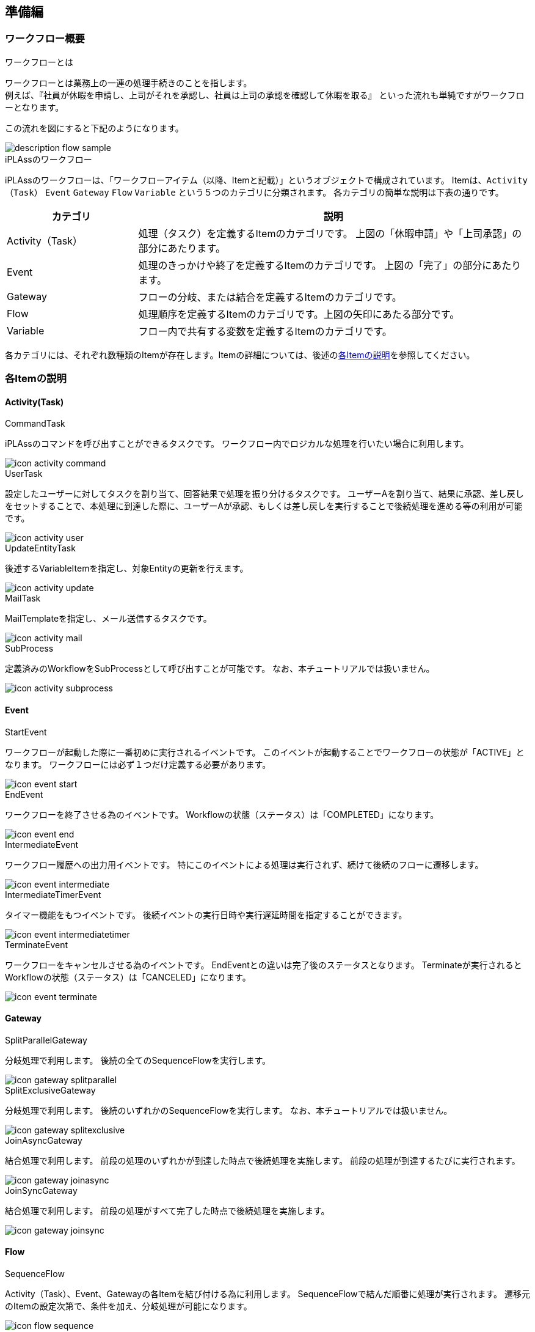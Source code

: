 [[preparation]]
== 準備編
[[description]]
=== ワークフロー概要
.ワークフローとは
ワークフローとは業務上の一連の処理手続きのことを指します。 +
例えば、『社員が休暇を申請し、上司がそれを承認し、社員は上司の承認を確認して休暇を取る』
といった流れも単純ですがワークフローとなります。

この流れを図にすると下記のようになります。

image::images/description_flow-sample.png[]

.iPLAssのワークフロー
iPLAssのワークフローは、「ワークフローアイテム（以降、Itemと記載）」というオブジェクトで構成されています。
Itemは、`Activity（Task）` `Event` `Gateway` `Flow` `Variable` という５つのカテゴリに分類されます。
各カテゴリの簡単な説明は下表の通りです。

[cols="1,3",options="header"]
|===
|カテゴリ|説明
|Activity（Task）|処理（タスク）を定義するItemのカテゴリです。 上図の「休暇申請」や「上司承認」の部分にあたります。
|Event|処理のきっかけや終了を定義するItemのカテゴリです。 上図の「完了」の部分にあたります。
|Gateway|フローの分岐、または結合を定義するItemのカテゴリです。
|Flow|処理順序を定義するItemのカテゴリです。上図の矢印にあたる部分です。
|Variable|フロー内で共有する変数を定義するItemのカテゴリです。
|===

各カテゴリには、それぞれ数種類のItemが存在します。Itemの詳細については、後述の<<item,各Itemの説明>>を参照してください。

[[item]]
=== 各Itemの説明
[[activity]]
==== Activity(Task)

.CommandTask
iPLAssのコマンドを呼び出すことができるタスクです。
ワークフロー内でロジカルな処理を行いたい場合に利用します。

image::images/icon_activity-command.png[]

.UserTask
設定したユーザーに対してタスクを割り当て、回答結果で処理を振り分けるタスクです。
ユーザーAを割り当て、結果に承認、差し戻しをセットすることで、本処理に到達した際に、ユーザーAが承認、もしくは差し戻しを実行することで後続処理を進める等の利用が可能です。

image::images/icon_activity-user.png[]

.UpdateEntityTask
後述するVariableItemを指定し、対象Entityの更新を行えます。

image::images/icon_activity-update.png[]

.MailTask
MailTemplateを指定し、メール送信するタスクです。

image::images/icon_activity-mail.png[]

.SubProcess
定義済みのWorkflowをSubProcessとして呼び出すことが可能です。
なお、本チュートリアルでは扱いません。

image::images/icon_activity-subprocess.png[]

[[event]]
==== Event

.StartEvent
ワークフローが起動した際に一番初めに実行されるイベントです。
このイベントが起動することでワークフローの状態が「ACTIVE」となります。
ワークフローには必ず１つだけ定義する必要があります。

image::images/icon_event-start.png[]

.EndEvent
ワークフローを終了させる為のイベントです。
Workflowの状態（ステータス）は「COMPLETED」になります。

image::images/icon_event-end.png[]

.IntermediateEvent
ワークフロー履歴への出力用イベントです。
特にこのイベントによる処理は実行されず、続けて後続のフローに遷移します。

image::images/icon_event-intermediate.png[]

.IntermediateTimerEvent
タイマー機能をもつイベントです。
後続イベントの実行日時や実行遅延時間を指定することができます。

image::images/icon_event-intermediatetimer.png[]

.TerminateEvent
ワークフローをキャンセルさせる為のイベントです。
EndEventとの違いは完了後のステータスとなります。
Terminateが実行されるとWorkflowの状態（ステータス）は「CANCELED」になります。

image::images/icon_event-terminate.png[]

[[gateway]]
==== Gateway

.SplitParallelGateway
分岐処理で利用します。
後続の全てのSequenceFlowを実行します。

image::images/icon_gateway-splitparallel.png[]

.SplitExclusiveGateway
分岐処理で利用します。
後続のいずれかのSequenceFlowを実行します。
なお、本チュートリアルでは扱いません。

image::images/icon_gateway-splitexclusive.png[]

.JoinAsyncGateway
結合処理で利用します。
前段の処理のいずれかが到達した時点で後続処理を実施します。
前段の処理が到達するたびに実行されます。

image::images/icon_gateway-joinasync.png[]

.JoinSyncGateway
結合処理で利用します。
前段の処理がすべて完了した時点で後続処理を実施します。

image::images/icon_gateway-joinsync.png[]

[[flow]]
==== Flow

.SequenceFlow
Activity（Task）、Event、Gatewayの各Itemを結び付ける為に利用します。
SequenceFlowで結んだ順番に処理が実行されます。
遷移元のItemの設定次第で、条件を加え、分岐処理が可能になります。

image::images/icon_flow-sequence.png[]

[[variable]]
==== Variable

.VariableItem

Workflow内で参照するオブジェクトを格納することができます。
Entityからワークフローを起動する場合、この変数を利用することで登録したEntityデータをワークフロー内で利用することができます。
また、Entityからワークフローを起動する際の、プロセス実行中のメッセージや、ボタンの表示可否を有効にする場合、この変数の設定が必須となります。

image::images/icon_variable-item.png[]


[[operation_method]]
=== 操作方法
AdminConsoleでWorkflowを作成する上で必要な操作となります。
これら操作を踏まえ、基本編をはじめて下さい。 +
また、その他MetaDataの基本操作については<<../basic/index.adoc#,チュートリアル（ベーシック）>>をご確認ください。

[[create_workflow]]
==== Workflowの作成
AdminConsoleを開き、他MetaData同様、Workflowで右クリックし、「Workflowを作成する」をクリックします。

image::images/operation_create-workflow.png[]

作成するWorkflowの名前をName項目に設定し、 `Save` ボタンをクリックします。

image::images/operation_createworkflowdialog.png[]

[[edit_workflow]]
==== Workflowの編集
作成したWorkflowをダブルクリックすると空のWorkflow設定画面が表示されます。

image::images/operation_edit-workflow.png[]

右上の赤枠のアイコンをクリックすると、水色のグリッド線が非表示となります。
もう一度クリックすると再表示されます。

画面左ペインからItemをドラッグ&ドロップしてWorkflowを組み立てていきます。
配置した各ItemをSequenceFlowで接続していきます。
SequenceFlowは接続対象Item付近にドラッグすることで吸着します。

image::images/operation_drop-item.png[]

対象Itemをクリックし選択状態にします。
選択したItemの設定項目が画面右側に表示されます。
右上の「×」アイコンをクリックすることで対象Itemの削除が行えます。
対象Itemを右クリックすることでも削除が可能です。

image::images/operation_setting-item1.png[]

SequenceFlowを右クリックすると「Itemを削除する」以外に「Point数を変更する」が選択可能です。
3Pointにすると、SequenceFlowを折り曲げることが可能です。

image::images/operation_setting-item2.png[]

[[usertasklist]]
==== タスク一覧
ユーザーに割り当てられたタスク一覧をGEMのTop画面に表示するためのパーツが用意されています。
基本編、実践編ともに、ワークフロー終了やタスクの実行履歴を確認するにあたり、タスク一覧を利用します。
下記の手順に従い、タスク一覧を表示可能な状態にしておいてください。

.タスク一覧を有効にする
デフォルトではタスク一覧は表示されません。
AdminConsoleのTopView設定を行う必要があります。

* TopViewの設定 +
AdminConsoleのTopViewにはあらかじめ「DEFAULT」というデータが登録されています。
+
image::images/tasklist_tree.png[]
+
ダブルクリックすると下記画面が表示されます。
画面右側のItemsにある「Workflow」フォルダの中の「UserTask List」をMainAreaにドラッグ&ドロップして下さい。
「UserTask List」が追加された状態になります。
+
image::images/tasklist_topview.png[]

* UserTask Listの設定 +
UserTask Listの設定画面は下図のようになっています。
今回はUserTaskViewの設定をします。
パーツの設定画面を開き、「UserTaskView Setting」をクリックします。
+
image::images/tasklist_usertaskviewsetting.png[]
+
image::images/tasklist_tasklistsetting.png[]
+
デフォルトだと表示項目が全てチェックされていない状態です。
今回はワークフロー履歴や担当割り当て状況等ワークフローの機能を確認したいので、全てチェックをいれてください。
+
最後に「OK」をクリックし、Topview自体の `Save` ボタンをクリックし保存することで設定が完了します。

* 表示確認 +
トップ画面にタスク一覧が表示されます。
+
image::images/tasklist_tasklist.png[]
